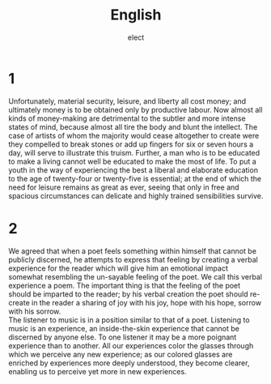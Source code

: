 #+OPTIONS: ':nil *:t -:t ::t <:t H:3 \n:t arch:headline ^:nil
#+OPTIONS: author:t broken-links:nil c:nil creator:nil
#+OPTIONS: d:(not "LOGBOOK") date:nil e:nil email:nil f:t inline:t num:t
#+OPTIONS: p:nil pri:nil prop:nil stat:t tags:t tasks:t tex:t
#+OPTIONS: timestamp:nil title:t toc:nil todo:t |:t
#+TITLE: English
#+SUBTITLE: 
#+DATE: 
#+AUTHOR: elect
#+LANGUAGE: ja
#+SELECT_TAGS: export
#+EXCLUDE_TAGS: noexport
#+CREATOR: Emacs 24.5.1 (Org mode 9.0.2)

#+LATEX_CLASS: koma-article
#+LATEX_CLASS_OPTIONS:
#+LATEX_HEADER:  \usepackage[top=25truemm,bottom=25truemm,left=25truemm,right=25truemm]{geometry}
#+LATEX_HEADER_EXTRA:
#+DESCRIPTION:
#+KEYWORDS:
#+SUBTITLE:
#+STARTUP: indent overview inlineimages


* 1
  Unfortunately, material security, leisure, and liberty all cost money; and ultimately money is to be obtained only by productive labour. Now almost all kinds of money-making are detrimental to the subtler and more intense states of mind, because almost all tire the body and blunt the intellect. The case of artists of whom the majority would cease altogether to create were they compelled to break stones or add up fingers for six or seven hours a day, will serve to illustrate this truism. Further, a man who is to be educated to make a living cannot well be educated to make the most of life. To put a youth in the way of experiencing the best a liberal and elaborate education to the age of twenty-four or twenty-five is essential; at the end of which the need for leisure remains as great as ever, seeing that only in free and spacious circumstances can delicate and highly trained sensibilities survive.

 
* 2
  We agreed that when a poet feels something within himself that cannot be publicly discerned, he attempts to express that feeling by creating a verbal experience for the reader which will give him an emotional impact somewhat resembling the un-sayable feeling of the poet. We call this verbal experience a poem. The important thing is that the feeling of the poet should be imparted to the reader; by his verbal creation the poet should re-create in the reader a sharing of joy with his joy, hope with his hope, sorrow with his sorrow.
  The listener to music is in a position similar to that of a poet. Listening to music is an experience, an inside-the-skin experience that cannot be discerned by anyone else. To one listener it may be a more poignant experience than to another. All our experiences color the glasses through which we perceive any new experience; as our colored glasses are enriched by experiences more deeply understood, they become clearer, enabling us to perceive yet more in new experiences.
